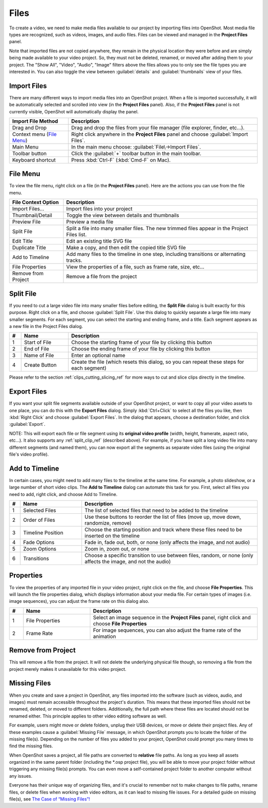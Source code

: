 .. Copyright (c) 2008-2016 OpenShot Studios, LLC
 (http://www.openshotstudios.com). This file is part of
 OpenShot Video Editor (http://www.openshot.org), an open-source project
 dedicated to delivering high quality video editing and animation solutions
 to the world.

.. OpenShot Video Editor is free software: you can redistribute it and/or modify
 it under the terms of the GNU General Public License as published by
 the Free Software Foundation, either version 3 of the License, or
 (at your option) any later version.

.. OpenShot Video Editor is distributed in the hope that it will be useful,
 but WITHOUT ANY WARRANTY; without even the implied warranty of
 MERCHANTABILITY or FITNESS FOR A PARTICULAR PURPOSE.  See the
 GNU General Public License for more details.

.. You should have received a copy of the GNU General Public License
 along with OpenShot Library.  If not, see <http://www.gnu.org/licenses/>.

.. _files_ref:

Files
=====

To create a video, we need to make media files available to our project by importing files
into OpenShot. Most media file types are recognized, such as videos, images, and audio files.
Files can be viewed and managed in the **Project Files** panel.

Note that imported files are not copied anywhere, they remain in the physical location they
were before and are simply being made available to your video project. So, they must not be
deleted, renamed, or moved after adding them to your project. The "Show All", "Video", "Audio",
"Image" filters above the files allows you to only see the file types you are interested in.
You can also toggle the view between :guilabel:`details` and :guilabel:`thumbnails` view of your files.


.. _import_files_ref:

Import Files
------------
There are many different ways to import media files into an OpenShot project. When a file is imported successfully,
it will be automatically selected and scrolled into view (in the **Project Files** panel). Also, if the **Project Files** panel
is not currently visible, OpenShot will automatically display the panel.

.. table::
   :widths: 25 80

   ===========================  ============
   Import File Method           Description
   ===========================  ============
   Drag and Drop                Drag and drop the files from your file manager (file explorer, finder, etc...).
   Context menu (`File Menu`_)  Right click anywhere in the **Project Files** panel and choose :guilabel:`Import Files`.
   Main Menu                    In the main menu choose: :guilabel:`File\→Import Files`.
   Toolbar button               Click the :guilabel:`+` toolbar button in the main toolbar.
   Keyboard shortcut            Press :kbd:`Ctrl-F` (:kbd:`Cmd-F` on Mac).
   ===========================  ============

.. image:: images/quick-start-drop-files.jpg

File Menu
---------
To view the file menu, right click on a file (in the **Project Files** panel). Here are the actions you can use from the
file menu.

.. image:: images/file-menu.jpg

====================  ============
File Context Option   Description
====================  ============
Import Files...       Import files into your project
Thumbnail/Detail      Toggle the view between details and thumbnails
Preview File          Preview a media file
Split File            Split a file into many smaller files. The new trimmed files appear in the Project Files list.
Edit Title            Edit an existing title SVG file
Duplicate Title       Make a copy, and then edit the copied title SVG file
Add to Timeline       Add many files to the timeline in one step, including transitions or alternating tracks.
File Properties       View the properties of a file, such as frame rate, size, etc...
Remove from Project   Remove a file from the project
====================  ============

.. _split_clip_ref:

Split File
----------
If you need to cut a large video file into many smaller files before editing, the **Split File** dialog is built exactly for this
purpose. Right click on a file, and choose :guilabel:`Split File`. Use this dialog to quickly separate a large file into
many smaller segments. For each segment, you can select the starting and ending frame, and a title. Each segment appears
as a new file in the Project Files dialog.

.. image:: images/file-split-dialog.jpg

.. table::
   :widths: 5 20 80

   ==  ==================  ============
   #   Name                Description
   ==  ==================  ============
   1   Start of File       Choose the starting frame of your file by clicking this button
   2   End of File         Choose the ending frame of your file by clicking this button
   3   Name of File        Enter an optional name
   4   Create Button       Create the file (which resets this dialog, so you can repeat these steps for each segment)
   ==  ==================  ============

Please refer to the section :ref:`clips_cutting_slicing_ref` for more ways to cut and slice clips directly in the timeline.

Export Files
------------
If you want your split file segments available outside of your OpenShot project, or want to copy all your video assets to one place,
you can do this with the **Export Files** dialog. Simply :kbd:`Ctrl+Click` to select all the files you like,
then :kbd:`Right Click` and choose :guilabel:`Export Files`. In the dialog that appears, choose a destination folder, and
click :guilabel:`Export`.

NOTE: This will export each file or file segment using its **original video profile** (width, height, framerate, aspect ratio, etc...). It
also supports any :ref:`split_clip_ref` (described above). For example, if you have split a long video file into
many different segments (and named them), you can now export all the segments as separate video files (using the original
file's video profile).

.. image:: images/export-clips-dialog.jpg

Add to Timeline
---------------
In certain cases, you might need to add many files to the timeline at the same time. For example, a photo slideshow,
or a large number of short video clips. The **Add to Timeline** dialog can automate this task for you. First, select
all files you need to add, right click, and choose Add to Timeline.

.. image:: images/file-add-to-timeline.jpg

.. table::
   :widths: 5 28 80

   ==  ==================  ============
   #   Name                Description
   ==  ==================  ============
   1   Selected Files      The list of selected files that need to be added to the timeline
   2   Order of Files      Use these buttons to reorder the list of files (move up, move down, randomize, remove)
   3   Timeline Position   Choose the starting position and track where these files need to be inserted on the timeline
   4   Fade Options        Fade in, fade out, both, or none (only affects the image, and not audio)
   5   Zoom Options        Zoom in, zoom out, or none
   6   Transitions         Choose a specific transition to use between files, random, or none (only affects the image, and not the audio)
   ==  ==================  ============

.. _file_properties_ref:

Properties
----------
To view the properties of any imported file in your video project, right click on the file, and choose **File Properties**.
This will launch the file properties dialog, which displays information about your media file. For certain types of images
(i.e. image sequences), you can adjust the frame rate on this dialog also.

.. image:: images/file-properties.jpg

.. table::
   :widths: 5 24 60
   
   ==  ====================  ============
   #   Name                  Description
   ==  ====================  ============
   1   File Properties       Select an image sequence in the **Project Files** panel, right click and choose **File Properties**
   2   Frame Rate            For image sequences, you can also adjust the frame rate of the animation
   ==  ====================  ============


.. _file_remove_ref:

Remove from Project
-------------------

This will remove a file from the project. It will not delete the underlying physical file though, so removing a file from the project merely makes it unavailable for this video project.

Missing Files
-------------

When you create and save a project in OpenShot, any files imported into the software (such as videos, audio, and images) 
must remain accessible throughout the project's duration. This means that these imported files should not be renamed, deleted, 
or moved to different folders. Additionally, the full path where these files are located should not be renamed either. 
This principle applies to other video editing software as well.

For example, users might move or delete folders, unplug their USB devices, or move or delete their project files. Any of these examples 
cause a :guilabel:`Missing File` message, in which OpenShot prompts you to locate the folder of the missing file(s). Depending on the 
number of files you added to your project, OpenShot could prompt you many times to find the missing files.

When OpenShot saves a project, all file paths are converted to **relative** file paths. As long as you keep all assets organized in
the same parent folder (including the \*.osp project file), you will be able to move your project folder without triggering any
missing file(s) prompts. You can even move a self-contained project folder to another computer without any issues.

Everyone has their unique way of organizing files, and it's crucial to remember not to make changes to file paths, rename files, 
or delete files when working with video editors, as it can lead to missing file issues. For a detailed guide on missing file(s), 
see `The Case of “Missing Files”! <https://github.com/OpenShot/openshot-qt/wiki/Missing-File-Prompt>`_

